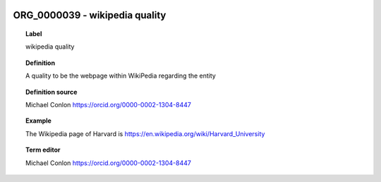 
  .. index:: 
     single: ORG_0000039; wikipedia quality
     single: wikipedia quality; ORG_0000039

ORG_0000039 - wikipedia quality
====================================================================================

.. topic:: Label

    wikipedia quality

.. topic:: Definition

    A quality to be the webpage within WikiPedia regarding the entity

.. topic:: Definition source

    Michael Conlon https://orcid.org/0000-0002-1304-8447

.. topic:: Example

    The Wikipedia page of Harvard is https://en.wikipedia.org/wiki/Harvard_University

.. topic:: Term editor

    Michael Conlon https://orcid.org/0000-0002-1304-8447

